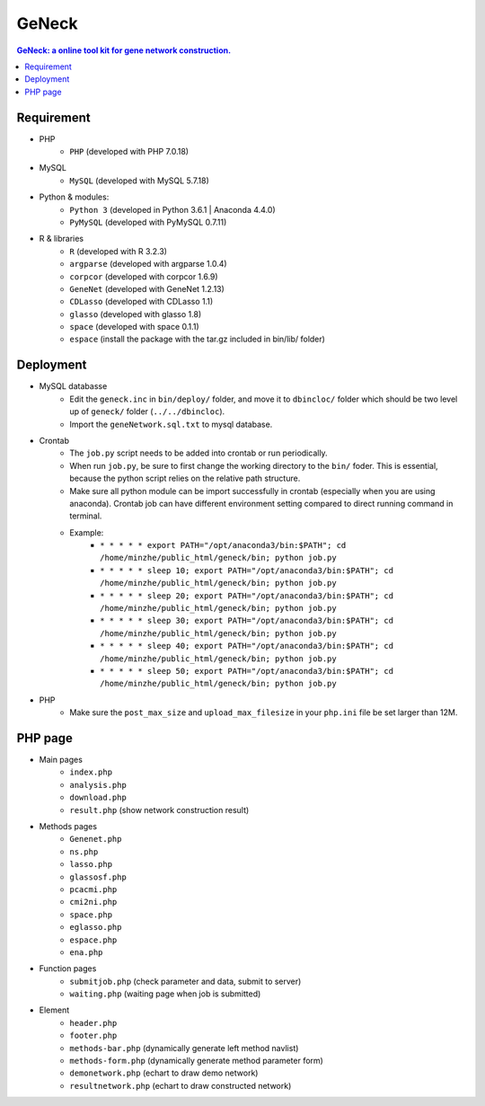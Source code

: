 GeNeck
======

.. contents:: GeNeck: a online tool kit for gene network construction.
   :local:

Requirement
-----------
* PHP
    - ``PHP`` (developed with PHP 7.0.18)
* MySQL
    - ``MySQL`` (developed with MySQL 5.7.18)
* Python & modules:
    - ``Python 3`` (developed in Python 3.6.1 | Anaconda 4.4.0)
    - ``PyMySQL`` (developed with PyMySQL 0.7.11)
* R & libraries
    - ``R`` (developed with R 3.2.3)
    - ``argparse`` (developed with argparse 1.0.4)
    - ``corpcor`` (developed with corpcor 1.6.9)
    - ``GeneNet`` (developed with GeneNet 1.2.13)
    - ``CDLasso`` (developed with CDLasso 1.1)
    - ``glasso`` (developed with glasso 1.8)
    - ``space`` (developed with space 0.1.1)
    - ``espace`` (install the package with the tar.gz included in bin/lib/ folder)

Deployment
----------
* MySQL databasse
    - Edit the ``geneck.inc`` in ``bin/deploy/`` folder, and move it to ``dbincloc/`` folder which should be two level up of ``geneck/`` folder (``../../dbincloc``).
    - Import the ``geneNetwork.sql.txt`` to mysql database.
* Crontab
    - The ``job.py`` script needs to be added into crontab or run periodically.
    - When run ``job.py``, be sure to first change the working directory to the ``bin/`` foder. This is essential, because the python script relies on the relative path structure.
    - Make sure all python module can be import successfully in crontab (especially when you are using anaconda). Crontab job can have different environment setting compared to direct running command in terminal.
    - Example:
        * ``* * * * * export PATH="/opt/anaconda3/bin:$PATH"; cd /home/minzhe/public_html/geneck/bin; python job.py``
        * ``* * * * * sleep 10; export PATH="/opt/anaconda3/bin:$PATH"; cd /home/minzhe/public_html/geneck/bin; python job.py``
        * ``* * * * * sleep 20; export PATH="/opt/anaconda3/bin:$PATH"; cd /home/minzhe/public_html/geneck/bin; python job.py``
        * ``* * * * * sleep 30; export PATH="/opt/anaconda3/bin:$PATH"; cd /home/minzhe/public_html/geneck/bin; python job.py``
        * ``* * * * * sleep 40; export PATH="/opt/anaconda3/bin:$PATH"; cd /home/minzhe/public_html/geneck/bin; python job.py``
        * ``* * * * * sleep 50; export PATH="/opt/anaconda3/bin:$PATH"; cd /home/minzhe/public_html/geneck/bin; python job.py``

* PHP
    - Make sure the ``post_max_size`` and ``upload_max_filesize`` in your ``php.ini`` file be set larger than 12M.

PHP page
--------
* Main pages
    - ``index.php``
    - ``analysis.php``
    - ``download.php``
    - ``result.php`` (show network construction result)

* Methods pages
    - ``Genenet.php``
    - ``ns.php``
    - ``lasso.php``
    - ``glassosf.php``
    - ``pcacmi.php``
    - ``cmi2ni.php``
    - ``space.php``
    - ``eglasso.php``
    - ``espace.php``
    - ``ena.php``

* Function pages
    - ``submitjob.php`` (check parameter and data, submit to server)
    - ``waiting.php`` (waiting page when job is submitted)

* Element
    - ``header.php``
    - ``footer.php``
    - ``methods-bar.php`` (dynamically generate left method navlist)
    - ``methods-form.php`` (dynamically generate method parameter form)
    - ``demonetwork.php`` (echart to draw demo network)
    - ``resultnetwork.php`` (echart to draw constructed network)
